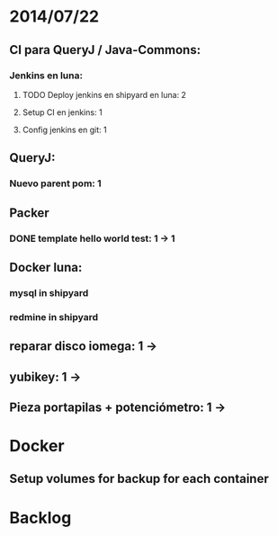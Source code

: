 * 2014/07/22
** CI para QueryJ / Java-Commons:
*** Jenkins en luna:
**** TODO Deploy jenkins en shipyard en luna: 2
**** Setup CI en jenkins: 1
**** Config jenkins en git: 1
** QueryJ:
*** Nuevo parent pom: 1
** Packer
*** DONE template hello world test: 1 -> 1
** Docker luna:
*** mysql in shipyard
*** redmine in shipyard
** reparar disco iomega: 1 -> 
** yubikey: 1 ->
** Pieza portapilas + potenciómetro: 1 ->
* Docker
** Setup volumes for backup for each container
* Backlog
